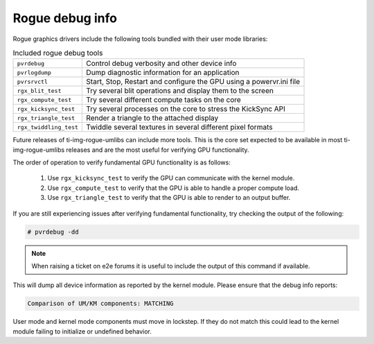 ..
    The top level heading in this rst file would be level 2 header with `====`

Rogue debug info
================

Rogue graphics drivers include the following tools bundled with their user mode
libraries:

.. list-table:: Included rogue debug tools

   * - ``pvrdebug``
     - Control debug verbosity and other device info
   * - ``pvrlogdump``
     - Dump diagnostic information for an application
   * - ``pvrsrvctl``
     - Start, Stop, Restart and configure the GPU using a powervr.ini file
   * - ``rgx_blit_test``
     - Try several blit operations and display them to the screen
   * - ``rgx_compute_test``
     - Try several different compute tasks on the core
   * - ``rgx_kicksync_test``
     - Try several processes on the core to stress the KickSync API
   * - ``rgx_triangle_test``
     - Render a triangle to the attached display
   * - ``rgx_twiddling_test``
     - Twiddle several textures in several different pixel formats

Future releases of ti-img-rogue-umlibs can include more tools. This is the core
set expected to be available in most ti-img-rogue-umlibs releases and are the
most useful for verifying GPU functionality.

The order of operation to verify fundamental GPU functionality is as follows:

   #. Use ``rgx_kicksync_test`` to verify the GPU can communicate with the
      kernel module.

   #. Use ``rgx_compute_test`` to verify that the GPU is able to handle a proper
      compute load.

   #. Use ``rgx_triangle_test`` to verify that the GPU is able to render to an
      output buffer.


If you are still experiencing issues after verifying fundamental functionality,
try checking the output of the following:

.. code-block:: console

   # pvrdebug -dd

.. note::

   When raising a ticket on e2e forums it is useful to include the output of
   this command if available.

This will dump all device information as reported by the kernel module. Please
ensure that the debug info reports:

.. code-block:: text

   Comparison of UM/KM components: MATCHING

User mode and kernel mode components must move in lockstep. If they do not match
this could lead to the kernel module failing to initialize or undefined
behavior.
